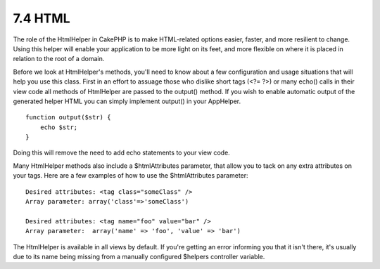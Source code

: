7.4 HTML
--------

The role of the HtmlHelper in CakePHP is to make HTML-related
options easier, faster, and more resilient to change. Using this
helper will enable your application to be more light on its feet,
and more flexible on where it is placed in relation to the root of
a domain.

Before we look at HtmlHelper's methods, you'll need to know about a
few configuration and usage situations that will help you use this
class. First in an effort to assuage those who dislike short tags
(<?= ?>) or many echo() calls in their view code all methods of
HtmlHelper are passed to the output() method. If you wish to enable
automatic output of the generated helper HTML you can simply
implement output() in your AppHelper.

::

    function output($str) {
        echo $str;
    }

Doing this will remove the need to add echo statements to your view
code.

Many HtmlHelper methods also include a $htmlAttributes parameter,
that allow you to tack on any extra attributes on your tags. Here
are a few examples of how to use the $htmlAttributes parameter:

::

    Desired attributes: <tag class="someClass" />      
    Array parameter: array('class'=>'someClass')
     
    Desired attributes: <tag name="foo" value="bar" />  
    Array parameter:  array('name' => 'foo', 'value' => 'bar')

The HtmlHelper is available in all views by default. If you're
getting an error informing you that it isn't there, it's usually
due to its name being missing from a manually configured $helpers
controller variable.

